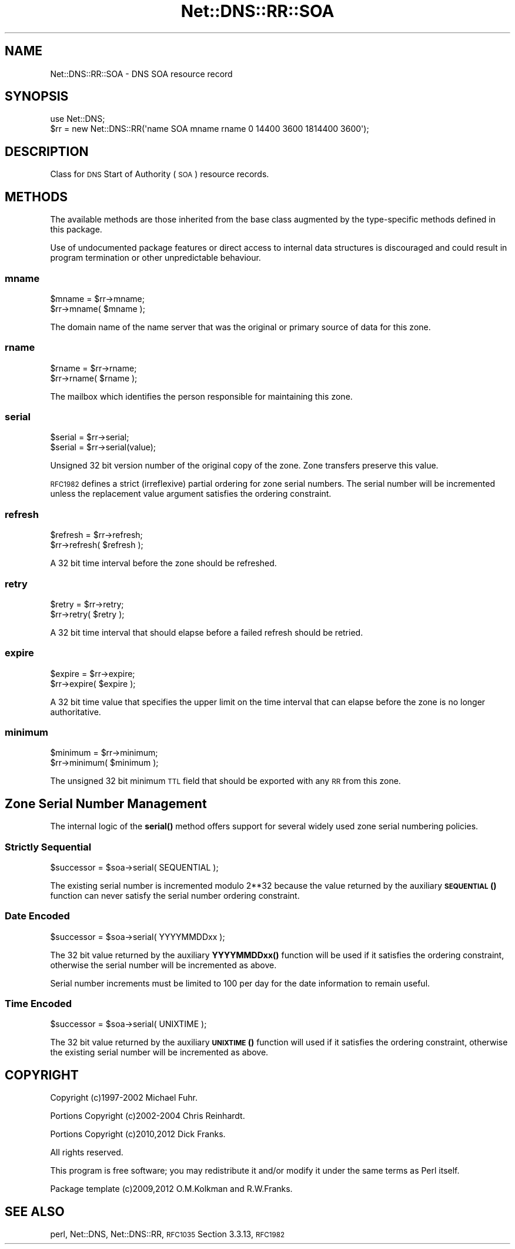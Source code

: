 .\" Automatically generated by Pod::Man 4.10 (Pod::Simple 3.35)
.\"
.\" Standard preamble:
.\" ========================================================================
.de Sp \" Vertical space (when we can't use .PP)
.if t .sp .5v
.if n .sp
..
.de Vb \" Begin verbatim text
.ft CW
.nf
.ne \\$1
..
.de Ve \" End verbatim text
.ft R
.fi
..
.\" Set up some character translations and predefined strings.  \*(-- will
.\" give an unbreakable dash, \*(PI will give pi, \*(L" will give a left
.\" double quote, and \*(R" will give a right double quote.  \*(C+ will
.\" give a nicer C++.  Capital omega is used to do unbreakable dashes and
.\" therefore won't be available.  \*(C` and \*(C' expand to `' in nroff,
.\" nothing in troff, for use with C<>.
.tr \(*W-
.ds C+ C\v'-.1v'\h'-1p'\s-2+\h'-1p'+\s0\v'.1v'\h'-1p'
.ie n \{\
.    ds -- \(*W-
.    ds PI pi
.    if (\n(.H=4u)&(1m=24u) .ds -- \(*W\h'-12u'\(*W\h'-12u'-\" diablo 10 pitch
.    if (\n(.H=4u)&(1m=20u) .ds -- \(*W\h'-12u'\(*W\h'-8u'-\"  diablo 12 pitch
.    ds L" ""
.    ds R" ""
.    ds C` ""
.    ds C' ""
'br\}
.el\{\
.    ds -- \|\(em\|
.    ds PI \(*p
.    ds L" ``
.    ds R" ''
.    ds C`
.    ds C'
'br\}
.\"
.\" Escape single quotes in literal strings from groff's Unicode transform.
.ie \n(.g .ds Aq \(aq
.el       .ds Aq '
.\"
.\" If the F register is >0, we'll generate index entries on stderr for
.\" titles (.TH), headers (.SH), subsections (.SS), items (.Ip), and index
.\" entries marked with X<> in POD.  Of course, you'll have to process the
.\" output yourself in some meaningful fashion.
.\"
.\" Avoid warning from groff about undefined register 'F'.
.de IX
..
.nr rF 0
.if \n(.g .if rF .nr rF 1
.if (\n(rF:(\n(.g==0)) \{\
.    if \nF \{\
.        de IX
.        tm Index:\\$1\t\\n%\t"\\$2"
..
.        if !\nF==2 \{\
.            nr % 0
.            nr F 2
.        \}
.    \}
.\}
.rr rF
.\" ========================================================================
.\"
.IX Title "Net::DNS::RR::SOA 3"
.TH Net::DNS::RR::SOA 3 "2014-01-16" "perl v5.28.2" "User Contributed Perl Documentation"
.\" For nroff, turn off justification.  Always turn off hyphenation; it makes
.\" way too many mistakes in technical documents.
.if n .ad l
.nh
.SH "NAME"
Net::DNS::RR::SOA \- DNS SOA resource record
.SH "SYNOPSIS"
.IX Header "SYNOPSIS"
.Vb 2
\&    use Net::DNS;
\&    $rr = new Net::DNS::RR(\*(Aqname SOA mname rname 0 14400 3600 1814400 3600\*(Aq);
.Ve
.SH "DESCRIPTION"
.IX Header "DESCRIPTION"
Class for \s-1DNS\s0 Start of Authority (\s-1SOA\s0) resource records.
.SH "METHODS"
.IX Header "METHODS"
The available methods are those inherited from the base class augmented
by the type-specific methods defined in this package.
.PP
Use of undocumented package features or direct access to internal data
structures is discouraged and could result in program termination or
other unpredictable behaviour.
.SS "mname"
.IX Subsection "mname"
.Vb 2
\&    $mname = $rr\->mname;
\&    $rr\->mname( $mname );
.Ve
.PP
The domain name of the name server that was the
original or primary source of data for this zone.
.SS "rname"
.IX Subsection "rname"
.Vb 2
\&    $rname = $rr\->rname;
\&    $rr\->rname( $rname );
.Ve
.PP
The mailbox which identifies the person responsible
for maintaining this zone.
.SS "serial"
.IX Subsection "serial"
.Vb 2
\&    $serial = $rr\->serial;
\&    $serial = $rr\->serial(value);
.Ve
.PP
Unsigned 32 bit version number of the original copy of the zone.
Zone transfers preserve this value.
.PP
\&\s-1RFC1982\s0 defines a strict (irreflexive) partial ordering for zone
serial numbers. The serial number will be incremented unless the
replacement value argument satisfies the ordering constraint.
.SS "refresh"
.IX Subsection "refresh"
.Vb 2
\&    $refresh = $rr\->refresh;
\&    $rr\->refresh( $refresh );
.Ve
.PP
A 32 bit time interval before the zone should be refreshed.
.SS "retry"
.IX Subsection "retry"
.Vb 2
\&    $retry = $rr\->retry;
\&    $rr\->retry( $retry );
.Ve
.PP
A 32 bit time interval that should elapse before a
failed refresh should be retried.
.SS "expire"
.IX Subsection "expire"
.Vb 2
\&    $expire = $rr\->expire;
\&    $rr\->expire( $expire );
.Ve
.PP
A 32 bit time value that specifies the upper limit on
the time interval that can elapse before the zone is no
longer authoritative.
.SS "minimum"
.IX Subsection "minimum"
.Vb 2
\&    $minimum = $rr\->minimum;
\&    $rr\->minimum( $minimum );
.Ve
.PP
The unsigned 32 bit minimum \s-1TTL\s0 field that should be
exported with any \s-1RR\s0 from this zone.
.SH "Zone Serial Number Management"
.IX Header "Zone Serial Number Management"
The internal logic of the \fBserial()\fR method offers support for several
widely used zone serial numbering policies.
.SS "Strictly Sequential"
.IX Subsection "Strictly Sequential"
.Vb 1
\&    $successor = $soa\->serial( SEQUENTIAL );
.Ve
.PP
The existing serial number is incremented modulo 2**32 because the
value returned by the auxiliary \s-1\fBSEQUENTIAL\s0()\fR function can never
satisfy the serial number ordering constraint.
.SS "Date Encoded"
.IX Subsection "Date Encoded"
.Vb 1
\&    $successor = $soa\->serial( YYYYMMDDxx );
.Ve
.PP
The 32 bit value returned by the auxiliary \fBYYYYMMDDxx()\fR function will
be used if it satisfies the ordering constraint, otherwise the serial
number will be incremented as above.
.PP
Serial number increments must be limited to 100 per day for the date
information to remain useful.
.SS "Time Encoded"
.IX Subsection "Time Encoded"
.Vb 1
\&    $successor = $soa\->serial( UNIXTIME );
.Ve
.PP
The 32 bit value returned by the auxiliary \s-1\fBUNIXTIME\s0()\fR function will
used if it satisfies the ordering constraint, otherwise the existing
serial number will be incremented as above.
.SH "COPYRIGHT"
.IX Header "COPYRIGHT"
Copyright (c)1997\-2002 Michael Fuhr.
.PP
Portions Copyright (c)2002\-2004 Chris Reinhardt.
.PP
Portions Copyright (c)2010,2012 Dick Franks.
.PP
All rights reserved.
.PP
This program is free software; you may redistribute it and/or
modify it under the same terms as Perl itself.
.PP
Package template (c)2009,2012 O.M.Kolkman and R.W.Franks.
.SH "SEE ALSO"
.IX Header "SEE ALSO"
perl, Net::DNS, Net::DNS::RR, \s-1RFC1035\s0 Section 3.3.13, \s-1RFC1982\s0
